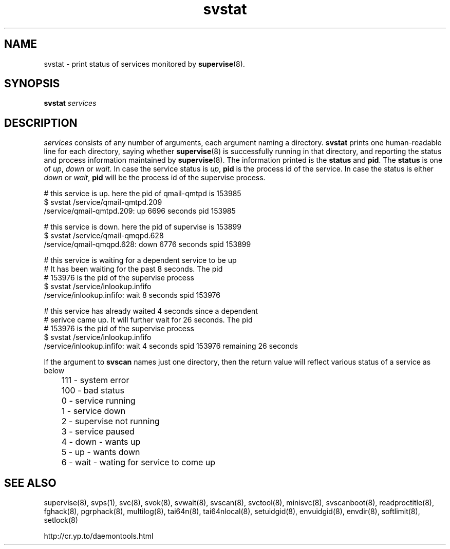 .\" vim: tw=75
.TH svstat 8
.SH NAME
svstat \- print status of services monitored by \fBsupervise\fR(8).

.SH SYNOPSIS
.B svstat
.I services

.SH DESCRIPTION
.I services
consists of any number of arguments, each argument naming a directory.
.B svstat
prints one human-readable line for each directory, saying whether
.BR supervise (8)
is successfully running in that directory, and reporting the status and
process information maintained by \fBsupervise\fR(8). The information
printed is the \fBstatus\fR and \fBpid\fR. The \fBstatus\fR is one of
\fIup\fR, \fIdown\fR or \fIwait\fR. In case the service status is \fIup\fR,
\fBpid\fR is the process id of the service. In case the status is either
\fIdown\fR or \fIwait\fR, \fBpid\fR will be the process id of the supervise
process.

.EX
# this service is up. here the pid of qmail-qmtpd is 153985
$ svstat /service/qmail-qmtpd.209
/service/qmail-qmtpd.209: up 6696 seconds pid 153985

# this service is down. here the pid of supervise is 153899
$ svstat /service/qmail-qmqpd.628
/service/qmail-qmqpd.628: down 6776 seconds spid 153899

# this service is waiting for a dependent service to be up
# It has been waiting for the past 8 seconds. The pid
# 153976 is the pid of the supervise process
$ svstat /service/inlookup.infifo
/service/inlookup.infifo: wait 8 seconds spid 153976

# this service has already waited 4 seconds since a dependent
# serivce came up. It will further wait for 26 seconds. The pid
# 153976 is the pid of the supervise process
$ svstat /service/inlookup.infifo
/service/inlookup.infifo: wait 4 seconds spid 153976 remaining 26 seconds
.EE

If the argument to \fBsvscan\fR names just one directory, then the return
value will reflect various status of a service as below

.EX
	 111 - system error
	 100 - bad status
	   0 - service running
	   1 - service down
	   2 - supervise not running
	   3 - service paused
	   4 - down - wants up
	   5 - up   - wants down
	   6 - wait - wating for service to come up
.EE

.SH SEE ALSO
supervise(8),
svps(1),
svc(8),
svok(8),
svwait(8),
svscan(8),
svctool(8),
minisvc(8),
svscanboot(8),
readproctitle(8),
fghack(8),  
pgrphack(8),
multilog(8),
tai64n(8),
tai64nlocal(8),
setuidgid(8),
envuidgid(8),
envdir(8),
softlimit(8),
setlock(8)

http://cr.yp.to/daemontools.html
